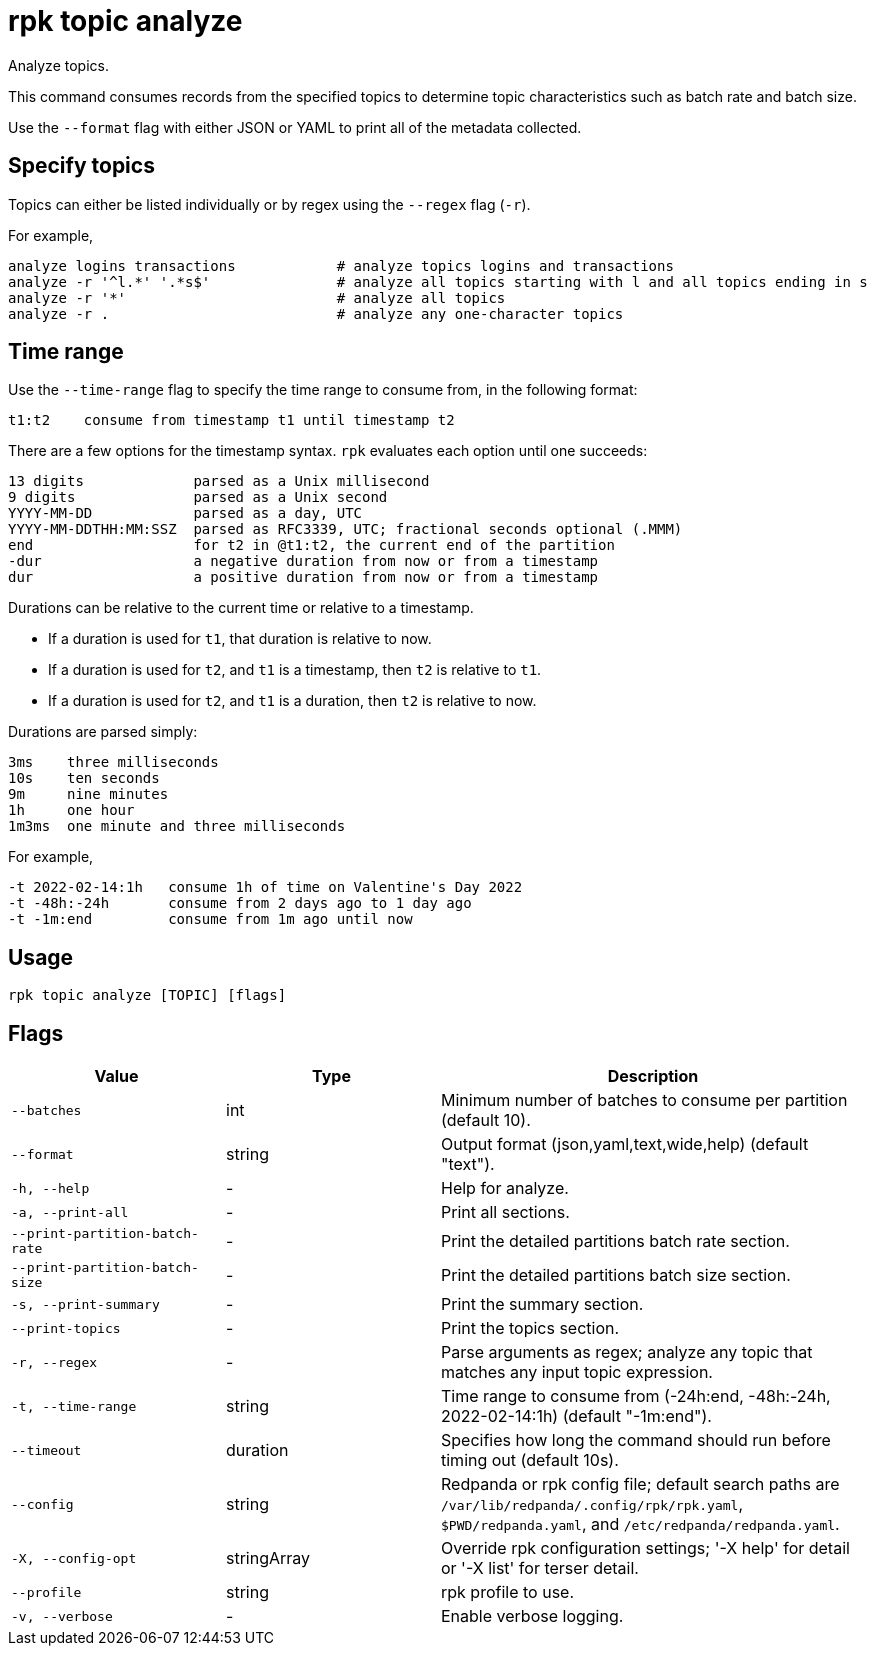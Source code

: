 = rpk topic analyze
:description: rpk topic analyze
// tag::single-source[]

Analyze topics.

This command consumes records from the specified topics to determine
topic characteristics such as batch rate and batch size.

Use the `--format` flag with either JSON or YAML to print all of the metadata collected.

== Specify topics

Topics can either be listed individually or by regex using the `--regex` flag (`-r`).

For example,

    analyze logins transactions            # analyze topics logins and transactions
    analyze -r '^l.*' '.*s$'               # analyze all topics starting with l and all topics ending in s
    analyze -r '*'                         # analyze all topics
    analyze -r .                           # analyze any one-character topics

== Time range

Use the `--time-range` flag to specify the time range to consume from, in the following format:

    t1:t2    consume from timestamp t1 until timestamp t2

There are a few options for the timestamp syntax. `rpk` evaluates each option
until one succeeds:

    13 digits             parsed as a Unix millisecond
    9 digits              parsed as a Unix second
    YYYY-MM-DD            parsed as a day, UTC
    YYYY-MM-DDTHH:MM:SSZ  parsed as RFC3339, UTC; fractional seconds optional (.MMM)
    end                   for t2 in @t1:t2, the current end of the partition
    -dur                  a negative duration from now or from a timestamp
    dur                   a positive duration from now or from a timestamp

Durations can be relative to the current time or relative to a timestamp.

- If a duration is used for `t1`, that duration is relative to now.
- If a duration is used for `t2`, and `t1` is a timestamp, then `t2` is relative to `t1`.
- If a duration is used for `t2`, and `t1` is a duration, then `t2` is relative to now.

Durations are parsed simply:

    3ms    three milliseconds
    10s    ten seconds
    9m     nine minutes
    1h     one hour
    1m3ms  one minute and three milliseconds

For example,

    -t 2022-02-14:1h   consume 1h of time on Valentine's Day 2022
    -t -48h:-24h       consume from 2 days ago to 1 day ago
    -t -1m:end         consume from 1m ago until now

== Usage

[,bash]
----
rpk topic analyze [TOPIC] [flags]
----

== Flags

[cols="1m,1a,2a"]
|===
|*Value* |*Type* |*Description*

|--batches |int |Minimum number of batches to consume per partition (default 10).

|--format |string |Output format (json,yaml,text,wide,help) (default "text").

|-h, --help |- |Help for analyze.

|-a, --print-all |- |Print all sections.

|--print-partition-batch-rate |- |Print the detailed partitions batch rate section.

|--print-partition-batch-size |- |Print the detailed partitions batch size section.

|-s, --print-summary |- |Print the summary section.

|--print-topics |- |Print the topics section.

|-r, --regex |- |Parse arguments as regex; analyze any topic that matches any input topic expression.

|-t, --time-range |string |Time range to consume from (-24h:end, -48h:-24h, 2022-02-14:1h) (default "-1m:end").

|--timeout |duration |Specifies how long the command should run before timing out (default 10s).

|--config |string |Redpanda or rpk config file; default search paths are `/var/lib/redpanda/.config/rpk/rpk.yaml`, `$PWD/redpanda.yaml`, and `/etc/redpanda/redpanda.yaml`.

|-X, --config-opt |stringArray |Override rpk configuration settings; '-X help' for detail or '-X list' for terser detail.

|--profile |string |rpk profile to use.

|-v, --verbose |- |Enable verbose logging.
|===

// end::single-source[]